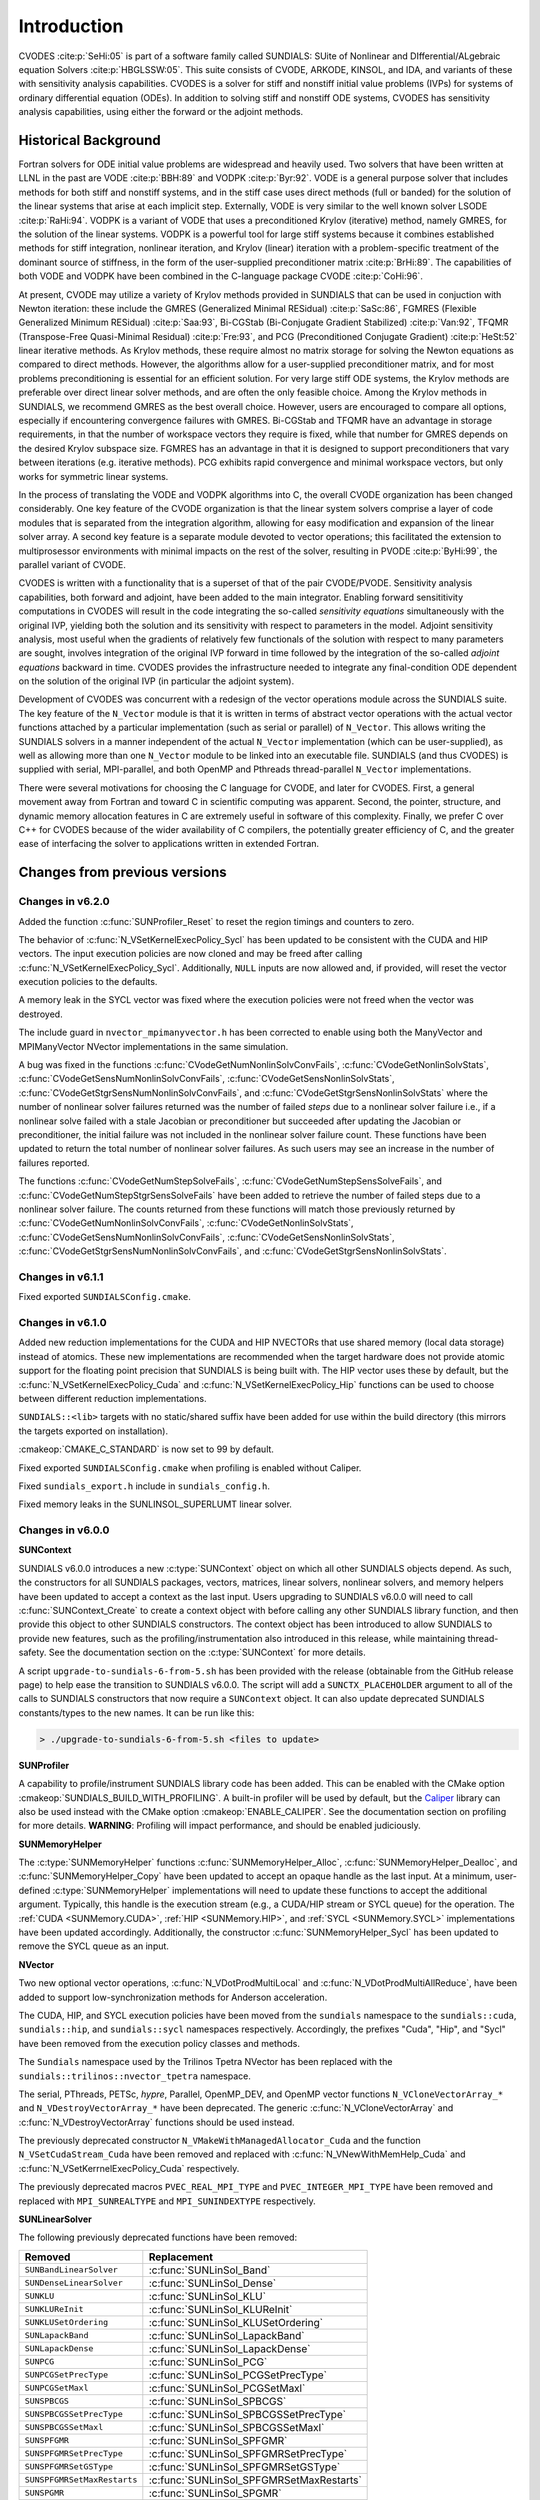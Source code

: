 .. ----------------------------------------------------------------
   SUNDIALS Copyright Start
   Copyright (c) 2002-2022, Lawrence Livermore National Security
   and Southern Methodist University.
   All rights reserved.

   See the top-level LICENSE and NOTICE files for details.

   SPDX-License-Identifier: BSD-3-Clause
   SUNDIALS Copyright End
   ----------------------------------------------------------------

.. _CVODES.Introduction:

************
Introduction
************

CVODES :cite:p:`SeHi:05` is part of a software family called SUNDIALS: SUite of
Nonlinear and DIfferential/ALgebraic equation Solvers :cite:p:`HBGLSSW:05`. This
suite consists of CVODE, ARKODE, KINSOL, and IDA, and variants of these with
sensitivity analysis capabilities. CVODES is a solver for stiff and nonstiff
initial value problems (IVPs) for systems of ordinary differential equation
(ODEs). In addition to solving stiff and nonstiff ODE systems, CVODES has
sensitivity analysis capabilities, using either the forward or the adjoint
methods.

.. _CVODES.Introduction.History:

Historical Background
=====================

Fortran solvers for ODE initial value problems are widespread and heavily used.
Two solvers that have been written at LLNL in the past are VODE :cite:p:`BBH:89`
and VODPK :cite:p:`Byr:92`. VODE is a general purpose solver that includes
methods for both stiff and nonstiff systems, and in the stiff case uses direct
methods (full or banded) for the solution of the linear systems that arise at
each implicit step. Externally, VODE is very similar to the well known solver
LSODE :cite:p:`RaHi:94`. VODPK is a variant of VODE that uses a preconditioned
Krylov (iterative) method, namely GMRES, for the solution of the linear systems.
VODPK is a powerful tool for large stiff systems because it combines established
methods for stiff integration, nonlinear iteration, and Krylov (linear)
iteration with a problem-specific treatment of the dominant source of stiffness,
in the form of the user-supplied preconditioner matrix :cite:p:`BrHi:89`. The
capabilities of both VODE and VODPK have been combined in the C-language package
CVODE :cite:p:`CoHi:96`.

At present, CVODE may utilize a variety of Krylov methods provided in SUNDIALS
that can be used in conjuction with Newton iteration: these include the GMRES
(Generalized Minimal RESidual) :cite:p:`SaSc:86`, FGMRES (Flexible Generalized
Minimum RESidual) :cite:p:`Saa:93`, Bi-CGStab (Bi-Conjugate Gradient Stabilized)
:cite:p:`Van:92`, TFQMR (Transpose-Free Quasi-Minimal Residual)
:cite:p:`Fre:93`, and PCG (Preconditioned Conjugate Gradient) :cite:p:`HeSt:52`
linear iterative methods. As Krylov methods, these require almost no matrix
storage for solving the Newton equations as compared to direct methods. However,
the algorithms allow for a user-supplied preconditioner matrix, and for most
problems preconditioning is essential for an efficient solution. For very large
stiff ODE systems, the Krylov methods are preferable over direct linear solver
methods, and are often the only feasible choice. Among the Krylov methods in
SUNDIALS, we recommend GMRES as the best overall choice. However, users are
encouraged to compare all options, especially if encountering convergence
failures with GMRES. Bi-CGStab and TFQMR have an advantage in storage
requirements, in that the number of workspace vectors they require is fixed,
while that number for GMRES depends on the desired Krylov subspace size. FGMRES
has an advantage in that it is designed to support preconditioners that vary
between iterations (e.g. iterative methods). PCG exhibits rapid convergence and
minimal workspace vectors, but only works for symmetric linear systems.

In the process of translating the VODE and VODPK algorithms into C, the overall
CVODE organization has been changed considerably. One key feature of the CVODE
organization is that the linear system solvers comprise a layer of code modules
that is separated from the integration algorithm, allowing for easy modification
and expansion of the linear solver array. A second key feature is a separate
module devoted to vector operations; this facilitated the extension to
multiprosessor environments with minimal impacts on the rest of the solver,
resulting in PVODE :cite:p:`ByHi:99`, the parallel variant of CVODE.

CVODES is written with a functionality that is a superset of that of the pair
CVODE/PVODE. Sensitivity analysis capabilities, both forward and adjoint, have
been added to the main integrator. Enabling forward sensititivity computations
in CVODES will result in the code integrating the so-called *sensitivity
equations* simultaneously with the original IVP, yielding both the solution and
its sensitivity with respect to parameters in the model. Adjoint sensitivity
analysis, most useful when the gradients of relatively few functionals of the
solution with respect to many parameters are sought, involves integration of the
original IVP forward in time followed by the integration of the so-called
*adjoint equations* backward in time. CVODES provides the infrastructure needed
to integrate any final-condition ODE dependent on the solution of the original
IVP (in particular the adjoint system).

Development of CVODES was concurrent with a redesign of the vector operations
module across the SUNDIALS suite. The key feature of the ``N_Vector`` module is
that it is written in terms of abstract vector operations with the actual vector
functions attached by a particular implementation (such as serial or parallel)
of ``N_Vector``. This allows writing the SUNDIALS solvers in a manner
independent of the actual ``N_Vector`` implementation (which can be
user-supplied), as well as allowing more than one ``N_Vector`` module to be
linked into an executable file. SUNDIALS (and thus CVODES) is supplied with
serial, MPI-parallel, and both OpenMP and Pthreads thread-parallel ``N_Vector``
implementations.

There were several motivations for choosing the C language for CVODE, and later
for CVODES. First, a general movement away from Fortran and toward C in
scientific computing was apparent. Second, the pointer, structure, and dynamic
memory allocation features in C are extremely useful in software of this
complexity. Finally, we prefer C over C++ for CVODES because of the wider
availability of C compilers, the potentially greater efficiency of C, and the
greater ease of interfacing the solver to applications written in extended
Fortran.

Changes from previous versions
==============================

Changes in v6.2.0
-----------------

Added the function :c:func:`SUNProfiler_Reset` to reset the region timings and
counters to zero.

The behavior of :c:func:`N_VSetKernelExecPolicy_Sycl` has been updated to be
consistent with the CUDA and HIP vectors. The input execution policies are now
cloned and may be freed after calling :c:func:`N_VSetKernelExecPolicy_Sycl`.
Additionally, ``NULL`` inputs are now allowed and, if provided, will reset the
vector execution policies to the defaults.

A memory leak in the SYCL vector was fixed where the execution policies were
not freed when the vector was destroyed.

The include guard in ``nvector_mpimanyvector.h`` has been corrected to enable
using both the ManyVector and MPIManyVector NVector implementations in the same
simulation.

A bug was fixed in the functions
:c:func:`CVodeGetNumNonlinSolvConvFails`,
:c:func:`CVodeGetNonlinSolvStats`,
:c:func:`CVodeGetSensNumNonlinSolvConvFails`,
:c:func:`CVodeGetSensNonlinSolvStats`,
:c:func:`CVodeGetStgrSensNumNonlinSolvConvFails`, and
:c:func:`CVodeGetStgrSensNonlinSolvStats`
where the number of nonlinear solver failures returned was the number of failed
*steps* due to a nonlinear solver failure i.e., if a nonlinear solve failed
with a stale Jacobian or preconditioner but succeeded after updating the
Jacobian or preconditioner, the initial failure was not included in the
nonlinear solver failure count. These functions have been updated to return the
total number of nonlinear solver failures. As such users may see an increase in
the number of failures reported.

The functions
:c:func:`CVodeGetNumStepSolveFails`,
:c:func:`CVodeGetNumStepSensSolveFails`, and
:c:func:`CVodeGetNumStepStgrSensSolveFails`
have been added to retrieve the number of failed steps due to a nonlinear solver
failure. The counts returned from these functions will match those previously
returned by
:c:func:`CVodeGetNumNonlinSolvConvFails`,
:c:func:`CVodeGetNonlinSolvStats`,
:c:func:`CVodeGetSensNumNonlinSolvConvFails`,
:c:func:`CVodeGetSensNonlinSolvStats`,
:c:func:`CVodeGetStgrSensNumNonlinSolvConvFails`, and
:c:func:`CVodeGetStgrSensNonlinSolvStats`.


Changes in v6.1.1
-----------------

Fixed exported ``SUNDIALSConfig.cmake``.

Changes in v6.1.0
-----------------

Added new reduction implementations for the CUDA and HIP NVECTORs that use
shared memory (local data storage) instead of atomics. These new implementations
are recommended when the target hardware does not provide atomic support for the
floating point precision that SUNDIALS is being built with. The HIP vector uses
these by default, but the :c:func:`N_VSetKernelExecPolicy_Cuda` and
:c:func:`N_VSetKernelExecPolicy_Hip` functions can be used to choose between
different reduction implementations.

``SUNDIALS::<lib>`` targets with no static/shared suffix have been added for use
within the build directory (this mirrors the targets exported on installation).

:cmakeop:`CMAKE_C_STANDARD` is now set to 99 by default.

Fixed exported ``SUNDIALSConfig.cmake`` when profiling is enabled without Caliper.

Fixed ``sundials_export.h`` include in ``sundials_config.h``.

Fixed memory leaks in the SUNLINSOL_SUPERLUMT linear solver.

Changes in v6.0.0
-----------------


**SUNContext**

SUNDIALS v6.0.0 introduces a new :c:type:`SUNContext` object on which all other
SUNDIALS objects depend. As such, the constructors for all SUNDIALS packages,
vectors, matrices, linear solvers, nonlinear solvers, and memory helpers have
been updated to accept a context as the last input. Users upgrading to SUNDIALS
v6.0.0 will need to call :c:func:`SUNContext_Create` to create a context object
with before calling any other SUNDIALS library function, and then provide this
object to other SUNDIALS constructors. The context object has been introduced to
allow SUNDIALS to provide new features, such as the profiling/instrumentation
also introduced in this release, while maintaining thread-safety. See the
documentation section on the :c:type:`SUNContext` for more details.

A script ``upgrade-to-sundials-6-from-5.sh`` has been provided with the release
(obtainable from the GitHub release page) to help ease the transition to
SUNDIALS v6.0.0. The script will add a ``SUNCTX_PLACEHOLDER`` argument to all of
the calls to SUNDIALS constructors that now require a ``SUNContext`` object. It
can also update deprecated SUNDIALS constants/types to the new names. It can be
run like this:

.. code-block::

   > ./upgrade-to-sundials-6-from-5.sh <files to update>

**SUNProfiler**

A capability to profile/instrument SUNDIALS library code has been added. This
can be enabled with the CMake option :cmakeop:`SUNDIALS_BUILD_WITH_PROFILING`. A
built-in profiler will be used by default, but the `Caliper
<https://github.com/LLNL/Caliper>`_ library can also be used instead with the
CMake option :cmakeop:`ENABLE_CALIPER`. See the documentation section on
profiling for more details.  **WARNING**: Profiling will impact performance, and
should be enabled judiciously.

**SUNMemoryHelper**

The :c:type:`SUNMemoryHelper` functions :c:func:`SUNMemoryHelper_Alloc`,
:c:func:`SUNMemoryHelper_Dealloc`, and :c:func:`SUNMemoryHelper_Copy` have been
updated to accept an opaque handle as the last input. At a minimum, user-defined
:c:type:`SUNMemoryHelper` implementations will need to update these functions to
accept the additional argument. Typically, this handle is the execution stream
(e.g., a CUDA/HIP stream or SYCL queue) for the operation. The :ref:`CUDA
<SUNMemory.CUDA>`, :ref:`HIP <SUNMemory.HIP>`, and :ref:`SYCL <SUNMemory.SYCL>`
implementations have been updated accordingly. Additionally, the constructor
:c:func:`SUNMemoryHelper_Sycl` has been updated to remove the SYCL queue as an
input.

**NVector**

Two new optional vector operations, :c:func:`N_VDotProdMultiLocal` and
:c:func:`N_VDotProdMultiAllReduce`, have been added to support
low-synchronization methods for Anderson acceleration.

The CUDA, HIP, and SYCL execution policies have been moved from the ``sundials``
namespace to the ``sundials::cuda``, ``sundials::hip``, and ``sundials::sycl``
namespaces respectively. Accordingly, the prefixes "Cuda", "Hip", and "Sycl"
have been removed from the execution policy classes and methods.

The ``Sundials`` namespace used by the Trilinos Tpetra NVector has been replaced
with the ``sundials::trilinos::nvector_tpetra`` namespace.

The serial, PThreads, PETSc, *hypre*, Parallel, OpenMP_DEV, and OpenMP vector
functions ``N_VCloneVectorArray_*`` and ``N_VDestroyVectorArray_*`` have been
deprecated. The generic :c:func:`N_VCloneVectorArray` and
:c:func:`N_VDestroyVectorArray` functions should be used instead.

The previously deprecated constructor ``N_VMakeWithManagedAllocator_Cuda`` and
the function ``N_VSetCudaStream_Cuda`` have been removed and replaced with
:c:func:`N_VNewWithMemHelp_Cuda` and :c:func:`N_VSetKerrnelExecPolicy_Cuda`
respectively.

The previously deprecated macros ``PVEC_REAL_MPI_TYPE`` and
``PVEC_INTEGER_MPI_TYPE`` have been removed and replaced with
``MPI_SUNREALTYPE`` and ``MPI_SUNINDEXTYPE`` respectively.

**SUNLinearSolver**

The following previously deprecated functions have been removed:

+-----------------------------+------------------------------------------+
| Removed                     | Replacement                              |
+=============================+==========================================+
| ``SUNBandLinearSolver``     | :c:func:`SUNLinSol_Band`                 |
+-----------------------------+------------------------------------------+
| ``SUNDenseLinearSolver``    | :c:func:`SUNLinSol_Dense`                |
+-----------------------------+------------------------------------------+
| ``SUNKLU``                  | :c:func:`SUNLinSol_KLU`                  |
+-----------------------------+------------------------------------------+
| ``SUNKLUReInit``            | :c:func:`SUNLinSol_KLUReInit`            |
+-----------------------------+------------------------------------------+
| ``SUNKLUSetOrdering``       | :c:func:`SUNLinSol_KLUSetOrdering`       |
+-----------------------------+------------------------------------------+
| ``SUNLapackBand``           | :c:func:`SUNLinSol_LapackBand`           |
+-----------------------------+------------------------------------------+
| ``SUNLapackDense``          | :c:func:`SUNLinSol_LapackDense`          |
+-----------------------------+------------------------------------------+
| ``SUNPCG``                  | :c:func:`SUNLinSol_PCG`                  |
+-----------------------------+------------------------------------------+
| ``SUNPCGSetPrecType``       | :c:func:`SUNLinSol_PCGSetPrecType`       |
+-----------------------------+------------------------------------------+
| ``SUNPCGSetMaxl``           | :c:func:`SUNLinSol_PCGSetMaxl`           |
+-----------------------------+------------------------------------------+
| ``SUNSPBCGS``               | :c:func:`SUNLinSol_SPBCGS`               |
+-----------------------------+------------------------------------------+
| ``SUNSPBCGSSetPrecType``    | :c:func:`SUNLinSol_SPBCGSSetPrecType`    |
+-----------------------------+------------------------------------------+
| ``SUNSPBCGSSetMaxl``        | :c:func:`SUNLinSol_SPBCGSSetMaxl`        |
+-----------------------------+------------------------------------------+
| ``SUNSPFGMR``               | :c:func:`SUNLinSol_SPFGMR`               |
+-----------------------------+------------------------------------------+
| ``SUNSPFGMRSetPrecType``    | :c:func:`SUNLinSol_SPFGMRSetPrecType`    |
+-----------------------------+------------------------------------------+
| ``SUNSPFGMRSetGSType``      | :c:func:`SUNLinSol_SPFGMRSetGSType`      |
+-----------------------------+------------------------------------------+
| ``SUNSPFGMRSetMaxRestarts`` | :c:func:`SUNLinSol_SPFGMRSetMaxRestarts` |
+-----------------------------+------------------------------------------+
| ``SUNSPGMR``                | :c:func:`SUNLinSol_SPGMR`                |
+-----------------------------+------------------------------------------+
| ``SUNSPGMRSetPrecType``     | :c:func:`SUNLinSol_SPGMRSetPrecType`     |
+-----------------------------+------------------------------------------+
| ``SUNSPGMRSetGSType``       | :c:func:`SUNLinSol_SPGMRSetGSType`       |
+-----------------------------+------------------------------------------+
| ``SUNSPGMRSetMaxRestarts``  | :c:func:`SUNLinSol_SPGMRSetMaxRestarts`  |
+-----------------------------+------------------------------------------+
| ``SUNSPTFQMR``              | :c:func:`SUNLinSol_SPTFQMR`              |
+-----------------------------+------------------------------------------+
| ``SUNSPTFQMRSetPrecType``   | :c:func:`SUNLinSol_SPTFQMRSetPrecType`   |
+-----------------------------+------------------------------------------+
| ``SUNSPTFQMRSetMaxl``       | :c:func:`SUNLinSol_SPTFQMRSetMaxl`       |
+-----------------------------+------------------------------------------+
| ``SUNSuperLUMT``            | :c:func:`SUNLinSol_SuperLUMT`            |
+-----------------------------+------------------------------------------+
| ``SUNSuperLUMTSetOrdering`` | :c:func:`SUNLinSol_SuperLUMTSetOrdering` |
+-----------------------------+------------------------------------------+

**CVODES**

Added a new function :c:func:`CVodeGetLinSolveStats` to get the CVODES linear
solver statistics as a group.

Added a new function, :c:func:`CVodeSetMonitorFn`, that takes a user-function
to be called by CVODES after every `nst` successfully completed time-steps.
This is intended to provide a way of monitoring the CVODES statistics
throughout the simulation.

The previously deprecated function ``CVodeSetMaxStepsBetweenJac`` has been
removed and replaced with :c:func:`CVodeSetJacEvalFrequency`.

**Deprecations**

In addition to the deprecations noted elsewhere, many constants, types, and
functions have been renamed so that they are properly namespaced. The old names
have been deprecated and will be removed in SUNDIALS v7.0.0.

The following constants, macros, and typedefs are now deprecated:

+------------------------------+-------------------------------------+
| Deprecated Name              | New Name                            |
+==============================+=====================================+
| ``realtype``                 | ``sunrealtype``                     |
+------------------------------+-------------------------------------+
| ``booleantype``              | ``sunbooleantype``                  |
+------------------------------+-------------------------------------+
| ``RCONST``                   | ``SUN_RCONST``                      |
+------------------------------+-------------------------------------+
| ``BIG_REAL``                 | ``SUN_BIG_REAL``                    |
+------------------------------+-------------------------------------+
| ``SMALL_REAL``               | ``SUN_SMALL_REAL``                  |
+------------------------------+-------------------------------------+
| ``UNIT_ROUNDOFF``            | ``SUN_UNIT_ROUNDOFF``               |
+------------------------------+-------------------------------------+
| ``PREC_NONE``                | ``SUN_PREC_NONE``                   |
+------------------------------+-------------------------------------+
| ``PREC_LEFT``                | ``SUN_PREC_LEFT``                   |
+------------------------------+-------------------------------------+
| ``PREC_RIGHT``               | ``SUN_PREC_RIGHT``                  |
+------------------------------+-------------------------------------+
| ``PREC_BOTH``                | ``SUN_PREC_BOTH``                   |
+------------------------------+-------------------------------------+
| ``MODIFIED_GS``              | ``SUN_MODIFIED_GS``                 |
+------------------------------+-------------------------------------+
| ``CLASSICAL_GS``             | ``SUN_CLASSICAL_GS``                |
+------------------------------+-------------------------------------+
| ``ATimesFn``                 | ``SUNATimesFn``                     |
+------------------------------+-------------------------------------+
| ``PSetupFn``                 | ``SUNPSetupFn``                     |
+------------------------------+-------------------------------------+
| ``PSolveFn``                 | ``SUNPSolveFn``                     |
+------------------------------+-------------------------------------+
| ``DlsMat``                   | ``SUNDlsMat``                       |
+------------------------------+-------------------------------------+
| ``DENSE_COL``                | ``SUNDLS_DENSE_COL``                |
+------------------------------+-------------------------------------+
| ``DENSE_ELEM``               | ``SUNDLS_DENSE_ELEM``               |
+------------------------------+-------------------------------------+
| ``BAND_COL``                 | ``SUNDLS_BAND_COL``                 |
+------------------------------+-------------------------------------+
| ``BAND_COL_ELEM``            | ``SUNDLS_BAND_COL_ELEM``            |
+------------------------------+-------------------------------------+
| ``BAND_ELEM``                | ``SUNDLS_BAND_ELEM``                |
+------------------------------+-------------------------------------+

In addition, the following functions are now deprecated (compile-time warnings
will be thrown if supported by the compiler):

+---------------------------------+--------------------------------+
| Deprecated Name                 | New Name                       |
+=================================+================================+
| ``CVSpilsSetLinearSolver``      | ``CVodeSetLinearSolver``       |
+---------------------------------+--------------------------------+
| ``CVSpilsSetEpsLin``            | ``CVodeSetEpsLin``             |
+---------------------------------+--------------------------------+
| ``CVSpilsSetPreconditioner``    | ``CVodeSetPreconditioner``     |
+---------------------------------+--------------------------------+
| ``CVSpilsSetJacTimes``          | ``CVodeSetJacTimes``           |
+---------------------------------+--------------------------------+
| ``CVSpilsGetWorkSpace``         | ``CVodeGetLinWorkSpace``       |
+---------------------------------+--------------------------------+
| ``CVSpilsGetNumPrecEvals``      | ``CVodeGetNumPrecEvals``       |
+---------------------------------+--------------------------------+
| ``CVSpilsGetNumPrecSolves``     | ``CVodeGetNumPrecSolves``      |
+---------------------------------+--------------------------------+
| ``CVSpilsGetNumLinIters``       | ``CVodeGetNumLinIters``        |
+---------------------------------+--------------------------------+
| ``CVSpilsGetNumConvFails``      | ``CVodeGetNumConvFails``       |
+---------------------------------+--------------------------------+
| ``CVSpilsGetNumJTSetupEvals``   | ``CVodeGetNumJTSetupEvals``    |
+---------------------------------+--------------------------------+
| ``CVSpilsGetNumJtimesEvals``    | ``CVodeGetNumJtimesEvals``     |
+---------------------------------+--------------------------------+
| ``CVSpilsGetNumRhsEvals``       | ``CVodeGetNumLinRhsEvals``     |
+---------------------------------+--------------------------------+
| ``CVSpilsGetLastFlag``          | ``CVodeGetLastLinFlag``        |
+---------------------------------+--------------------------------+
| ``CVSpilsGetReturnFlagName``    | ``CVodeGetLinReturnFlagName``  |
+---------------------------------+--------------------------------+
| ``CVSpilsSetLinearSolverB``     | ``CVodeSetLinearSolverB``      |
+---------------------------------+--------------------------------+
| ``CVSpilsSetEpsLinB``           | ``CVodeSetEpsLinB``            |
+---------------------------------+--------------------------------+
| ``CVSpilsSetPreconditionerB``   | ``CVodeSetPreconditionerB``    |
+---------------------------------+--------------------------------+
| ``CVSpilsSetPreconditionerBS``  | ``CVodeSetPreconditionerBS``   |
+---------------------------------+--------------------------------+
| ``CVSpilsSetJacTimesB``         | ``CVodeSetJacTimesB``          |
+---------------------------------+--------------------------------+
| ``CVSpilsSetJacTimesBS``        | ``CVodeSetJacTimesBS``         |
+---------------------------------+--------------------------------+
| ``CVDlsSetLinearSolver``        | ``CVodeSetLinearSolver``       |
+---------------------------------+--------------------------------+
| ``CVDlsSetJacFn``               | ``CVodeSetJacFn``              |
+---------------------------------+--------------------------------+
| ``CVDlsGetWorkSpace``           | ``CVodeGetLinWorkSpace``       |
+---------------------------------+--------------------------------+
| ``CVDlsGetNumJacEvals``         | ``CVodeGetNumJacEvals``        |
+---------------------------------+--------------------------------+
| ``CVDlsGetNumRhsEvals``         | ``CVodeGetNumLinRhsEvals``     |
+---------------------------------+--------------------------------+
| ``CVDlsGetLastFlag``            | ``CVodeGetLastLinFlag``        |
+---------------------------------+--------------------------------+
| ``CVDlsGetReturnFlagName``      | ``CVodeGetLinReturnFlagName``  |
+---------------------------------+--------------------------------+
| ``CVDlsSetLinearSolverB``       | ``CVodeSetLinearSolverB``      |
+---------------------------------+--------------------------------+
| ``CVDlsSetJacFnB``              | ``CVodeSetJacFnB``             |
+---------------------------------+--------------------------------+
| ``CVDlsSetJacFnBS``             | ``CVodeSetJacFnBS``            |
+---------------------------------+--------------------------------+
| ``DenseGETRF``                  | ``SUNDlsMat_DenseGETRF``       |
+---------------------------------+--------------------------------+
| ``DenseGETRS``                  | ``SUNDlsMat_DenseGETRS``       |
+---------------------------------+--------------------------------+
| ``denseGETRF``                  | ``SUNDlsMat_denseGETRF``       |
+---------------------------------+--------------------------------+
| ``denseGETRS``                  | ``SUNDlsMat_denseGETRS``       |
+---------------------------------+--------------------------------+
| ``DensePOTRF``                  | ``SUNDlsMat_DensePOTRF``       |
+---------------------------------+--------------------------------+
| ``DensePOTRS``                  | ``SUNDlsMat_DensePOTRS``       |
+---------------------------------+--------------------------------+
| ``densePOTRF``                  | ``SUNDlsMat_densePOTRF``       |
+---------------------------------+--------------------------------+
| ``densePOTRS``                  | ``SUNDlsMat_densePOTRS``       |
+---------------------------------+--------------------------------+
| ``DenseGEQRF``                  | ``SUNDlsMat_DenseGEQRF``       |
+---------------------------------+--------------------------------+
| ``DenseORMQR``                  | ``SUNDlsMat_DenseORMQR``       |
+---------------------------------+--------------------------------+
| ``denseGEQRF``                  | ``SUNDlsMat_denseGEQRF``       |
+---------------------------------+--------------------------------+
| ``denseORMQR``                  | ``SUNDlsMat_denseORMQR``       |
+---------------------------------+--------------------------------+
| ``DenseCopy``                   | ``SUNDlsMat_DenseCopy``        |
+---------------------------------+--------------------------------+
| ``denseCopy``                   | ``SUNDlsMat_denseCopy``        |
+---------------------------------+--------------------------------+
| ``DenseScale``                  | ``SUNDlsMat_DenseScale``       |
+---------------------------------+--------------------------------+
| ``denseScale``                  | ``SUNDlsMat_denseScale``       |
+---------------------------------+--------------------------------+
| ``denseAddIdentity``            | ``SUNDlsMat_denseAddIdentity`` |
+---------------------------------+--------------------------------+
| ``DenseMatvec``                 | ``SUNDlsMat_DenseMatvec``      |
+---------------------------------+--------------------------------+
| ``denseMatvec``                 | ``SUNDlsMat_denseMatvec``      |
+---------------------------------+--------------------------------+
| ``BandGBTRF``                   | ``SUNDlsMat_BandGBTRF``        |
+---------------------------------+--------------------------------+
| ``bandGBTRF``                   | ``SUNDlsMat_bandGBTRF``        |
+---------------------------------+--------------------------------+
| ``BandGBTRS``                   | ``SUNDlsMat_BandGBTRS``        |
+---------------------------------+--------------------------------+
| ``bandGBTRS``                   | ``SUNDlsMat_bandGBTRS``        |
+---------------------------------+--------------------------------+
| ``BandCopy``                    | ``SUNDlsMat_BandCopy``         |
+---------------------------------+--------------------------------+
| ``bandCopy``                    | ``SUNDlsMat_bandCopy``         |
+---------------------------------+--------------------------------+
| ``BandScale``                   | ``SUNDlsMat_BandScale``        |
+---------------------------------+--------------------------------+
| ``bandScale``                   | ``SUNDlsMat_bandScale``        |
+---------------------------------+--------------------------------+
| ``bandAddIdentity``             | ``SUNDlsMat_bandAddIdentity``  |
+---------------------------------+--------------------------------+
| ``BandMatvec``                  | ``SUNDlsMat_BandMatvec``       |
+---------------------------------+--------------------------------+
| ``bandMatvec``                  | ``SUNDlsMat_bandMatvec``       |
+---------------------------------+--------------------------------+
| ``ModifiedGS``                  | ``SUNModifiedGS``              |
+---------------------------------+--------------------------------+
| ``ClassicalGS``                 | ``SUNClassicalGS``             |
+---------------------------------+--------------------------------+
| ``QRfact``                      | ``SUNQRFact``                  |
+---------------------------------+--------------------------------+
| ``QRsol``                       | ``SUNQRsol``                   |
+---------------------------------+--------------------------------+
| ``DlsMat_NewDenseMat``          | ``SUNDlsMat_NewDenseMat``      |
+---------------------------------+--------------------------------+
| ``DlsMat_NewBandMat``           | ``SUNDlsMat_NewBandMat``       |
+---------------------------------+--------------------------------+
| ``DestroyMat``                  | ``SUNDlsMat_DestroyMat``       |
+---------------------------------+--------------------------------+
| ``NewIntArray``                 | ``SUNDlsMat_NewIntArray``      |
+---------------------------------+--------------------------------+
| ``NewIndexArray``               | ``SUNDlsMat_NewIndexArray``    |
+---------------------------------+--------------------------------+
| ``NewRealArray``                | ``SUNDlsMat_NewRealArray``     |
+---------------------------------+--------------------------------+
| ``DestroyArray``                | ``SUNDlsMat_DestroyArray``     |
+---------------------------------+--------------------------------+
| ``AddIdentity``                 | ``SUNDlsMat_AddIdentity``      |
+---------------------------------+--------------------------------+
| ``SetToZero``                   | ``SUNDlsMat_SetToZero``        |
+---------------------------------+--------------------------------+
| ``PrintMat``                    | ``SUNDlsMat_PrintMat``         |
+---------------------------------+--------------------------------+
| ``newDenseMat``                 | ``SUNDlsMat_newDenseMat``      |
+---------------------------------+--------------------------------+
| ``newBandMat``                  | ``SUNDlsMat_newBandMat``       |
+---------------------------------+--------------------------------+
| ``destroyMat``                  | ``SUNDlsMat_destroyMat``       |
+---------------------------------+--------------------------------+
| ``newIntArray``                 | ``SUNDlsMat_newIntArray``      |
+---------------------------------+--------------------------------+
| ``newIndexArray``               | ``SUNDlsMat_newIndexArray``    |
+---------------------------------+--------------------------------+
| ``newRealArray``                | ``SUNDlsMat_newRealArray``     |
+---------------------------------+--------------------------------+
| ``destroyArray``                | ``SUNDlsMat_destroyArray``     |
+---------------------------------+--------------------------------+

In addition, the entire ``sundials_lapack.h`` header file is now deprecated for
removal in SUNDIALS v7.0.0. Note, this header file is not needed to use the
SUNDIALS LAPACK linear solvers.

Changes in v5.8.0
-----------------

The RAJA ``N_Vector`` implementation has been updated to support the SYCL
backend in addition to the CUDA and HIP backend. Users can choose the backend
when configuring SUNDIALS by using the ``SUNDIALS_RAJA_BACKENDS`` CMake
variable. This module remains experimental and is subject to change from version
to version.

A new ``SUNMatrix`` and ``SUNLinearSolver`` implementation were added to
interface with the Intel oneAPI Math Kernel Library (oneMKL). Both the matrix
and the linear solver support general dense linear systems as well as block
diagonal linear systems. See Chapter :numref:`SUNLinSol.OneMklDense` for more
details. This module is experimental and is subject to change from version to
version.

Added a new *optional* function to the SUNLinearSolver API,
``SUNLinSolSetZeroGuess``, to indicate that the next call to ``SUNlinSolSolve``
will be made with a zero initial guess. SUNLinearSolver implementations that do
not use the ``SUNLinSolNewEmpty`` constructor will, at a minimum, need set the
``setzeroguess`` function pointer in the linear solver ``ops`` structure to
``NULL``. The SUNDIALS iterative linear solver implementations have been updated
to leverage this new set function to remove one dot product per solve.

CVODES now supports a new “matrix-embedded” ``SUNLinearSolver`` type. This type
supports user-supplied ``SUNLinearSolver`` implementations that set up and solve
the specified linear system at each linear solve call. Any matrix-related data
structures are held internally to the linear solver itself, and are not provided
by the SUNDIALS package.

Added the function ``CVodeSetNlsRhsFn`` to supply an alternative right-hand side
function for use within nonlinear system function evaluations.

The installed SUNDIALSConfig.cmake file now supports the ``COMPONENTS`` option
to ``find_package``. The exported targets no longer have ``IMPORTED_GLOBAL``
set.

A bug was fixed in ``SUNMatCopyOps`` where the matrix-vector product setup
function pointer was not copied.

A bug was fixed in the SPBCGS and SPTFQMR solvers for the case where a non-zero
initial guess and a solution scaling vector are provided. This fix only impacts
codes using SPBCGS or SPTFQMR as standalone solvers as all SUNDIALS packages
utilize a zero initial guess.

Changes in v5.7.0
-----------------

A new ``N_Vector`` implementation based on the SYCL abstraction layer has been added targeting Intel GPUs. At
present the only SYCL compiler supported is the DPC++ (Intel oneAPI) compiler. See Section
:numref:`NVectors.sycl` for more details. This module is considered experimental and is subject to major
changes even in minor releases.

A new ``SUNMatrix`` and ``SUNLinearSolver`` implementation were added to interface with the MAGMA linear algebra library.
Both the matrix and the linear solver support general dense linear systems as well as block diagonal linear systems, and
both are targeted at GPUs (AMD or NVIDIA). See Section :numref:`SUNLinSol.magmadense` for more
details.

Changes in v5.6.1
-----------------

Fixed a bug in the SUNDIALS CMake which caused an error if the CMAKE_CXX_STANDARD and SUNDIALS_RAJA_BACKENDS
options were not provided.

Fixed some compiler warnings when using the IBM XL compilers.

Changes in v5.6.0
-----------------

A new ``N_Vector`` implementation based on the AMD ROCm HIP platform has been added. This vector can target NVIDIA or
AMD GPUs. See :numref:`NVectors.hip` for more details. This module is considered experimental and is subject
to change from version to version.

The RAJA ``N_Vector`` implementation has been updated to support the HIP backend in addition to the CUDA backend. Users
can choose the backend when configuring SUNDIALS by using the ``SUNDIALS_RAJA_BACKENDS`` CMake variable. This module
remains experimental and is subject to change from version to version.

A new optional operation, ``N_VGetDeviceArrayPointer``, was added to the N_Vector API. This operation is useful for
N_Vectors that utilize dual memory spaces, e.g. the native SUNDIALS CUDA N_Vector.

The SUNMATRIX_CUSPARSE and SUNLINEARSOLVER_CUSOLVERSP_BATCHQR implementations no longer require the SUNDIALS CUDA
N_Vector. Instead, they require that the vector utilized provides the ``N_VGetDeviceArrayPointer`` operation, and that
the pointer returned by ``N_VGetDeviceArrayPointer`` is a valid CUDA device pointer.

Changes in v5.5.0
-----------------

Refactored the SUNDIALS build system. CMake 3.12.0 or newer is now required. Users will likely see deprecation
warnings, but otherwise the changes should be fully backwards compatible for almost all users. SUNDIALS now
exports CMake targets and installs a SUNDIALSConfig.cmake file.

Added support for SuperLU DIST 6.3.0 or newer.

Changes in v5.4.0
-----------------

Added the function ``CVodeSetLSNormFactor`` to specify the factor for converting between integrator tolerances (WRMS
norm) and linear solver tolerances (L2 norm) i.e., ``tol_L2 = nrmfac * tol_WRMS``.

Added new functions ``CVodeComputeState``, and ``CVodeGetNonlinearSystemData`` which advanced users might find useful if
providing a custom ``SUNNonlinSolSysFn``.

**This change may cause an error in existing user code**. The ``CVodeF`` function for forward integration with
checkpointing is now subject to a restriction on the number of time steps allowed to reach the output time. This is the
same restriction applied to the ``CVode`` function. The default maximum number of steps is 500, but this may be changed
using the ``CVodeSetMaxNumSteps`` function. This change fixes a bug that could cause an infinite loop in the ``CVodeF``
function.

The expected behavior of ``SUNNonlinSolGetNumIters`` and ``SUNNonlinSolGetNumConvFails`` in the ``SUNNonlinearSolver`` API
have been updated to specify that they should return the number of nonlinear solver iterations and convergence failures
in the most recent solve respectively rather than the cumulative number of iterations and failures across all solves
respectively. The API documentation and SUNDIALS provided ``SUNNonlinearSolver`` implementations have been updated
accordingly. As before, the cumulative number of nonlinear iterations may be retreived by calling
``CVodeGetNumNonlinSolvIters``, ``CVodeGetSensNumNonlinSolvIters``, ``CVodeGetStgrSensNumNonlinSolvIters``, the
cumulative number of failures with ``CVodeGetNumNonlinSolvConvFails``, ``CVodeGetSensNumNonlinSolvConvFails``,
``CVodeGetStgrSensNumNonlinSolvConvFails``, or both with ``CVodeGetNonlinSolvStats``, ``CVodeGetSensNonlinSolvStats``,
``CVodeGetStgrSensNonlinSolvStats``.

A minor inconsistency in checking the Jacobian evaluation frequency has been fixed. As a result codes using using a
non-default Jacobian update frequency through a call to ``CVodeSetMaxStepsBetweenJac`` will need to increase the
provided value by 1 to achieve the same behavior as before. For greater clarity the function
``CVodeSetMaxStepsBetweenJac`` has been deprecated and replaced with ``CVodeSetJacEvalFrequency``. Additionally, the
function ``CVodeSetLSetupFrequency`` has been added to set the frequency of calls to the linear solver setup function.

A new API, ``SUNMemoryHelper``, was added to support **GPU users** who have complex memory management needs such as
using memory pools. This is paired with new constructors for the ``NVECTOR_CUDA`` and ``NVECTOR_RAJA`` modules that accept a
``SUNMemoryHelper`` object. Refer to :numref:`SUNDIALS.GPU.Model`, :numref:`SUNMemory`,
:numref:`NVectors.cuda` and :numref:`NVectors.raja` for more information.

The ``NVECTOR_RAJA`` module has been updated to mirror the ``NVECTOR_CUDA`` module. Notably, the update adds managed
memory support to the ``NVECTOR_RAJA`` module. Users of the module will need to update any calls to the ``N_VMake_Raja``
function because that signature was changed. This module remains experimental and is subject to change from version to
version.

The ``NVECTOR_TRILINOS`` module has been updated to work with Trilinos 12.18+. This update changes the local ordinal
type to always be an ``int``.

Added support for CUDA v11.

Changes in v5.3.0
-----------------

Fixed a bug in the iterative linear solver modules where an error is not returned if the Atimes function is ``NULL`` or,
if preconditioning is enabled, the PSolve function is ``NULL``.

Added the ability to control the CUDA kernel launch parameters for the ``NVECTOR_CUDA`` and ``SUNMATRIX_CUSPARSE``
modules. These modules remain experimental and are subject to change from version to version. In addition, the
``NVECTOR_CUDA`` kernels were rewritten to be more flexible. Most users should see equivalent performance or some
improvement, but a select few may observe minor performance degradation with the default settings. Users are encouraged
to contact the SUNDIALS team about any perfomance changes that they notice.

Added new capabilities for monitoring the solve phase in the ``SUNNONLINSOL_NEWTON`` and ``SUNNONLINSOL_FIXEDPOINT``
modules, and the SUNDIALS iterative linear solver modules. SUNDIALS must be built with the CMake option
``SUNDIALS_BUILD_WITH_MONITORING`` to use these capabilties.

Added the optional functions ``CVodeSetJacTimesRhsFn`` and ``CVodeSetJacTimesRhsFnB`` to specify an alternative
right-hand side function for computing Jacobian-vector products with the internal difference quotient approximation.

Changes in v5.2.0
-----------------

Fixed a build system bug related to the Fortran 2003 interfaces when using the IBM XL compiler. When building the
Fortran 2003 interfaces with an XL compiler it is recommended to set ``CMAKE_Fortran_COMPILER`` to ``f2003``,
``xlf2003``, or ``xlf2003_r``.

Fixed a linkage bug affecting Windows users that stemmed from dllimport/dllexport attributes missing on some
SUNDIALS API functions.

Fixed a memory leak from not deallocating the ``atolSmin0`` and ``atolQSmin0`` arrays.

Added a new ``SUNMatrix`` implementation, ``SUNMATRIX_CUSPARSE``, that interfaces to the sparse matrix implementation
from the NVIDIA cuSPARSE library. In addition, the ``SUNLINSOL_CUSOLVER_BATCHQR`` linear solver has been updated to use
this matrix, therefore, users of this module will need to update their code. These modules are still considered to be
experimental, thus they are subject to breaking changes even in minor releases.

The functions ``CVodeSetLinearSolutionScaling`` and ``CVodeSetLinearSolutionScalingB`` were added to enable or disable
the scaling applied to linear system solutions with matrix-based linear solvers to account for a lagged value of
:math:`\gamma` in the linear system matrix :math:`I - \gamma J`. Scaling is enabled by default when using a matrix-based
linear solver with BDF methods.


Changes in v5.1.0
-----------------

Fixed a build system bug related to finding LAPACK/BLAS.

Fixed a build system bug related to checking if the KLU library works.

Fixed a build system bug related to finding PETSc when using the CMake
variables ``PETSC_INCLUDES`` and ``PETSC_LIBRARIES`` instead of ``PETSC_DIR``.

Added a new build system option, ``CUDA_ARCH``, that can be used to specify the CUDA
architecture to compile for.

Added two utility functions, :c:func:`SUNDIALSFileOpen` and
:c:func:`SUNDIALSFileClose` for creating/destroying file pointers that are
useful when using the Fortran 2003 interfaces.

Added support for constant damping to the :ref:`SUNNonlinearSolver_FixedPoint
<SUNNonlinSol.FixedPoint>` module when using Anderson acceleration.

Changes in v5.0.0
-----------------

**Build system changes**

-  Increased the minimum required CMake version to 3.5 for most
   SUNDIALS configurations, and 3.10 when CUDA or OpenMP with device
   offloading are enabled.

-  The CMake option ``BLAS_ENABLE`` and the variable ``BLAS_LIBRARIES`` have been removed to simplify
   builds as SUNDIALS packages do not use BLAS directly. For third
   party libraries that require linking to BLAS, the path to the BLAS
   library should be included in the variable for the third party
   library *e.g.*, ``SUPERLUDIST_LIBRARIES`` when enabling SuperLU_DIST.

-  Fixed a bug in the build system that prevented the ``NVECTOR_PTHREADS``
   module from being built.

**NVECTOR module changes**

-  Two new functions were added to aid in creating custom ``N_Vector``
   objects. The constructor :c:func:`N_VNewEmpty` allocates an “empty” generic ``N_Vector``
   with the object’s content pointer and the function pointers in the
   operations structure initialized to  ``NULL``. When used in the constructor
   for custom objects this function will ease the introduction of any
   new optional operations to the ``N_Vector`` API by ensuring only
   required operations need to be set. Additionally, the function :c:func:`N_VCopyOps` has
   been added to copy the operation function pointers between vector
   objects. When used in clone routines for custom vector objects these
   functions also will ease the introduction of any new optional
   operations to the ``N_Vector`` API by ensuring all operations are
   copied when cloning objects. See :numref:`NVectors.Description.custom_implementation` for more details.

-  Two new ``N_Vector`` implementations, ``NVECTOR_MANYVECTOR`` and
   ``NVECTOR_MPIMANYVECTOR``, have been created to support flexible
   partitioning of solution data among different processing elements
   (e.g., CPU + GPU) or for multi-physics problems that couple distinct
   MPI-based simulations together. This implementation is accompanied by
   additions to user documentation and SUNDIALS examples. See
   :numref:`NVectors.manyvector` and :numref:`NVectors.mpimanyvector` for more
   details.

-  One new required vector operation and ten new optional vector
   operations have been added to the ``N_Vector`` API. The new required
   operation, , returns the global length of an . The optional operations have
   been added to support the new ``NVECTOR_MPIMANYVECTOR`` implementation. The
   operation must be implemented by subvectors that are combined to create an
   ``NVECTOR_MPIMANYVECTOR``, but is not used outside of this context. The
   remaining nine operations are optional local reduction operations intended to
   eliminate unnecessary latency when performing vector reduction operations
   (norms, etc.) on distributed memory systems. The optional local reduction
   vector operations are :c:func:`N_VDotProdLocal`, :c:func:`N_VMaxNormLocal`,
   :c:func:`N_VL1NormLocal`, :c:func:`N_VWSqrSumLocal`,
   :c:func:`N_VWSqrSumMaskLocal`, :c:func:`N_VInvTestLocal`,
   :c:func:`N_VConstrMaskLocal`, :c:func:`N_VMinLocal`, and
   :c:func:`N_VMinQuotientLocal`. If an ``N_Vector`` implementation defines any
   of the local operations as , then the ``NVECTOR_MPIMANYVECTOR`` will call
   standard ``N_Vector`` operations to complete the computation.

-  An additional ``N_Vector`` implementation, ``NVECTOR_MPIPLUSX``, has been
   created to support the MPI+X paradigm where X is a type of on-node
   parallelism (*e.g.*, OpenMP, CUDA). The implementation is accompanied
   by additions to user documentation and SUNDIALS examples. See
   :numref:`NVectors.mpiplusx` for more details.

-  The and functions have been removed from the ``NVECTOR_CUDA`` and
   ``NVECTOR_RAJA`` implementations respectively. Accordingly, the
   ``nvector_mpicuda.h``, ``libsundials_nvecmpicuda.lib``,
   ``libsundials_nvecmpicudaraja.lib``, and files have been removed. Users
   should use the ``NVECTOR_MPIPLUSX`` module coupled in conjunction with the
   ``NVECTOR_CUDA`` or ``NVECTOR_RAJA`` modules to replace the functionality.
   The necessary changes are minimal and should require few code modifications.
   See the programs in and for examples of how to use the ``NVECTOR_MPIPLUSX``
   module with the ``NVECTOR_CUDA`` and ``NVECTOR_RAJA`` modules respectively.

-  Fixed a memory leak in the ``NVECTOR_PETSC`` module clone function.

-  Made performance improvements to the ``NVECTOR_CUDA`` module. Users who
   utilize a non-default stream should no longer see default stream
   synchronizations after memory transfers.

-  Added a new constructor to the ``NVECTOR_CUDA`` module that allows a user
   to provide custom allocate and free functions for the vector data
   array and internal reduction buffer. See :numref:`NVectors.Cuda` for more details.

-  Added new Fortran 2003 interfaces for most ``N_Vector`` modules. See
   :numref:`NVectors` for more details on how to use
   the interfaces.

-  Added three new ``N_Vector`` utility functions :c:func:`N_VGetVecAtIndexVectorArray`,
   :c:func:`N_VSetVecAtIndexVectorArray`, and :c:func:`N_VNewVectorArray` for working
   with arrays when using the Fortran 2003 interfaces.

**SUNMatrix module changes**

-  Two new functions were added to aid in creating custom ``SUNMatrix``
   objects. The constructor :c:func:`SUNMatNewEmpty` allocates an “empty” generic ``SUNMatrix``
   with the object’s content pointer and the function pointers in the
   operations structure initialized to . When used in the constructor
   for custom objects this function will ease the introduction of any
   new optional operations to the ``SUNMatrix`` API by ensuring only
   required operations need to be set. Additionally, the function :c:func:`SUNMatCopyOps` has
   been added to copy the operation function pointers between matrix
   objects. When used in clone routines for custom matrix objects these
   functions also will ease the introduction of any new optional
   operations to the ``SUNMatrix`` API by ensuring all operations are
   copied when cloning objects. See :numref:`SUNMatrix` for more
   details.
-  A new operation, :c:func:`SUNMatMatvecSetup`, was added to the ``SUNMatrix`` API to perform any
   setup necessary for computing a matrix-vector product. This operation
   is useful for ``SUNMatrix`` implementations which need to prepare the
   matrix itself, or communication structures before performing the
   matrix-vector product. Users who have implemented custom
   ``SUNMatrix`` modules will need to at least update their code to set
   the corresponding structure member to ``NULL``. See :numref:`SUNMatrix.Ops`
   for more details.
-  The generic ``SUNMatrix`` API now defines error codes to be returned
   by ``SUNMatrix`` operations. Operations which return an integer flag
   indiciating success/failure may return different values than
   previously. See :numref:`SUNMatrix.Ops.errorCodes` for
   more details.
-  A new ``SUNMatrix`` (and ``SUNLinearSolver``) implementation was added to
   facilitate the use of the SuperLU_DIST library with SUNDIALS. See
   :numref:`SUNMatrix.SLUNRloc` for more details.
-  Added new Fortran 2003 interfaces for most ``SUNMatrix`` modules. See
   :numref:`SUNMatrix` for more details on how to
   use the interfaces.

**SUNLinearSolver module changes**

-  A new function was added to aid in creating custom ``SUNLinearSolver``
   objects. The constructor allocates an “empty” generic ``SUNLinearSolver``
   with the object’s content pointer and the function pointers in the operations
   structure initialized to . When used in the constructor for custom objects
   this function will ease the introduction of any new optional operations to
   the ``SUNLinearSolver`` API by ensuring only required operations need to be
   set. See :numref:`SUNLinSol.API.Custom` for more details.
-  The return type of the ``SUNLinearSolver`` API function has changed from to
   to be consistent with the type used to store row indices in dense and banded
   linear solver modules.
-  Added a new optional operation to the ``SUNLinearSolver`` API,
   :c:func:`SUNLinSolLastFlag`, that returns a for identifying the linear solver module.
-  The ``SUNLinearSolver`` API has been updated to make the initialize and
   setup functions optional.
-  A new ``SUNLinearSolver`` (and ``SUNMatrix``) implementation was added to
   facilitate the use of the SuperLU_DIST library with SUNDIALS. See
   :numref:`SUNLinSol.SuperLUDIST` for more details.
-  Added a new ``SUNLinearSolver`` implementation, :ref:`SUNLINEARSOLVER_CUSOLVERSP <SUNLinSol.cuSolverSp>`,
   which leverages the NVIDIA cuSOLVER sparse batched QR method for efficiently solving block
   diagonal linear systems on NVIDIA GPUs.
-  Added three new accessor functions to the ``SUNLINSOL_KLU`` module, :c:func:`SUNLinSol_KLUGetSymbolic`,
   , :c:func:`SUNLinSol_KLUGetNumeric` and :c:func:`SUNLinSol_KLUGetCommon`, to
   provide user access to the underlying KLU solver structures. See
   :numref:`SUNLinSol.KLU` for more details.
-  Added new Fortran 2003 interfaces for most ``SUNLinearSolver`` modules. See
   :numref:`SUNLinSol` for more details on how to use the interfaces.

**SUNNonlinearSolver module changes**

-  A new function was added to aid in creating custom ``SUNNonlinearSolver``
   objects. The constructor :c:func:`SUNNonlinSolSetConvTestFN` allocates an
   “empty” generic ``SUNNonlinearSolver`` with the object’s content pointer and
   the function pointers in the operations structure initialized to . When used
   in the constructor for custom objects this function will ease the
   introduction of any new optional operations to the ``SUNNonlinearSolver`` API
   by ensuring only required operations need to be set. See
   :numref:`SUNNonlinSol.API.Custom` for more details.
-  To facilitate the use of user supplied nonlinear solver convergence
   test functions the function in the ``SUNNonlinearSolver`` API has been
   updated to take a data pointer as input. The supplied data pointer will be
   passed to the nonlinear solver convergence test function on each call.
-  The inputs values passed to the first two inputs of the function
   :c:func:`SUNNonlinSolSolve` in the ``SUNNonlinearSolver`` have been changed to
   be the predicted state and the initial guess for the correction to that state. Additionally, the
   definitions of :c:func:`SUNNonlinSolLSetupFn` and
   :c:func:`SUNNonlinSolLSolveFn` in the ``SUNNonlinearSolver`` API have been
   updated to remove unused input parameters. For more information on the
   nonlinear system formulation see :numref:`SUNNonlinSol.CVODES` and for more
   details on the API functions see :numref:`SUNNonlinSol`.
-  Added a new ``SUNNonlinearSolver`` implementation, ``SUNNONLINSOL_PETSC``,
   which interfaces to the PETSc SNES nonlinear solver API. See
   :numref:`SUNNonlinSol.PetscSNES` for more details.
-  Added new Fortran 2003 interfaces for most ``SUNNonlinearSolver`` modules.
   See :numref:`SUNDIALS.Fortran` for more details on how to use the
   interfaces.


CVODES changes
^^^^^^^^^^^^^^

-  Fixed a bug in the CVODES constraint handling where the step size could be
   set below the minimum step size.

-  Fixed a bug in the CVODES nonlinear solver interface where the norm of the
   accumulated correction was not updated when using a non-default convergence
   test function.

-  Fixed a bug in the CVODES ``cvRescale`` function where the loops to compute
   the array of scalars for the fused vector scale operation stopped one
   iteration early.

-  Fixed a bug where the ``CVodeF`` function would return the wrong flag under
   certrain cirumstances.

-  Fixed a bug where the ``CVodeF`` function would not return a root in
   ``CV_NORMAL_STEP`` mode if the root occurred after the desired output time.

-  Removed extraneous calls to ``N_VMin`` for simulations where the scalar
   valued absolute tolerance, or all entries of the vector-valued absolute
   tolerance array, are strictly positive. In this scenario, CVODES will remove
   at least one global reduction per time step.

-  The CVLS interface has been updated to only zero the Jacobian matrix before
   calling a user-supplied Jacobian evaluation function when the attached linear
   solver has type ``SUNLINEARSOLVER_DIRECT``.

-  A new linear solver interface function ``CVLsLinSysFn`` was added as an
   alternative method for evaluating the linear system :math:`M = I - \gamma J`.

-  Added new functions, ``CVodeGetCurrentGamma``, ``CVodeGetCurrentState``,
   ``CVodeGetCurrentStateSens``, and ``CVodeGetCurrentSensSolveIndex`` which may
   be useful to users who choose to provide their own nonlinear solver
   implementations.

-  Added a Fortran 2003 interface to CVODES. See
   Chapter :numref:`SUNDIALS.Fortran` for more details.


Changes in v4.1.0
-----------------

An additional ``N_Vector`` implementation was added for the TPETRA vector from
the Trilinos library to facilitate interoperability between SUNDIALS and
Trilinos. This implementation is accompanied by additions to user documentation
and SUNDIALS examples.

A bug was fixed where a nonlinear solver object could be freed twice in some use
cases.

The ``EXAMPLES_ENABLE_RAJA`` CMake option has been removed. The option
``EXAMPLES_ENABLE_CUDA`` enables all examples that use CUDA including the RAJA
examples with a CUDA back end (if the RAJA ``N_Vector`` is enabled).

The implementation header file ``cvodes_impl.h`` is no longer installed. This
means users who are directly manipulating the ``CVodeMem`` structure will need
to update their code to use CVODES’s public API.

Python is no longer required to run ``make test`` and ``make test_install``.

Changes in v4.0.2
-----------------

Added information on how to contribute to SUNDIALS and a contributing agreement.

Moved definitions of DLS and SPILS backwards compatibility functions to a source
file. The symbols are now included in the CVODES library,
``libsundials_cvodes``.

Changes in v4.0.1
-----------------

No changes were made in this release.

Changes in v4.0.0
-----------------

CVODES’ previous direct and iterative linear solver interfaces, CVDLS and
CVSPILS, have been merged into a single unified linear solver interface,
CVLS, to support any valid ``SUNLinearSolver`` module. This includes the
“DIRECT” and “ITERATIVE” types as well as the new “MATRIX_ITERATIVE” type.
Details regarding how CVLS utilizes linear solvers of each type as well as
discussion regarding intended use cases for user-supplied ``SUNLinearSolver``
implementations are included in Chapter :numref:`SUNLinSol`. All CVODES example
programs and the standalone linear solver examples have been updated to use the
unified linear solver interface.

The unified interface for the new CVLS module is very similar to the previous
CVDLS and CVSPILS interfaces. To minimize challenges in user
migration to the new names, the previous C routine names may still be used;
these will be deprecated in future releases, so we recommend that users migrate
to the new names soon.

The names of all constructor routines for SUNDIALS-provided ``SUNLinearSolver``
implementations have been updated to follow the naming convention
``SUNLinSol_*`` where ``*`` is the name of the linear solver. The new names are
``SUNLinSol_Band``, ``SUNLinSol_Dense``, ``SUNLinSol_KLU``,
``SUNLinSol_LapackBand``, ``SUNLinSol_LapackDense``, ``SUNLinSol_PCG``,
``SUNLinSol_SPBCGS``, ``SUNLinSol_SPFGMR``, ``SUNLinSol_SPGMR``,
``SUNLinSol_SPTFQMR``, and ``SUNLinSol_SuperLUMT``. Solver-specific “set”
routine names have been similarly standardized. To minimize challenges in user
migration to the new names, the previous routine names may still be used; these
will be deprecated in future releases, so we recommend that users migrate to the
new names soon. All CVODES example programs and the standalone linear solver
examples have been updated to use the new naming convention.

The ``SUNBandMatrix`` constructor has been simplified to remove the storage
upper bandwidth argument.

SUNDIALS integrators have been updated to utilize generic nonlinear solver
modules defined through the ``SUNNonlinearSolver`` API. This API will ease the
addition of new nonlinear solver options and allow for external or user-supplied
nonlinear solvers. The ``SUNNonlinearSolver`` API and SUNDIALS provided modules
are described in Chapter :numref:`SUNNonlinSol` and follow the same object
oriented design and implementation used by the ``N_Vector``, ``SUNMatrix``, and
``SUNLinearSolver`` modules. Currently two ``SUNNonlinearSolver``
implementations are provided, ``SUNNONLINSOL_NEWTON`` and
``SUNNONLINSOL_FIXEDPOINT``. These replicate the previous integrator specific
implementations of a Newton iteration and a fixed-point iteration (previously
referred to as a functional iteration), respectively. Note the
``SUNNONLINSOL_FIXEDPOINT`` module can optionally utilize Anderson’s method to
accelerate convergence. Example programs using each of these nonlinear solver
modules in a standalone manner have been added and all CVODES example programs
have been updated to use generic ``SUNNonlinearSolver`` modules.

With the introduction of ``SUNNonlinearSolver`` modules, the input parameter
``iter`` to ``CVodeCreate`` has been removed along with the function
``CVodeSetIterType`` and the constants ``CV_NEWTON`` and ``CV_FUNCTIONAL``.
Instead of specifying the nonlinear iteration type when creating the CVODES
memory structure, CVODES uses the ``SUNNONLINSOL_NEWTON`` module implementation
of a Newton iteration by default. For details on using a non-default or
user-supplied nonlinear solver see Chapters :numref:`CVODES.Usage.SIM`,
:numref:`CVODES.Usage.FSA`, and :numref:`CVODES.Usage.ADJ`. CVODES functions for
setting the nonlinear solver options (e.g., ``CVodeSetMaxNonlinIters``) or
getting nonlinear solver statistics (e.g., ``CVodeGetNumNonlinSolvIters``)
remain unchanged and internally call generic ``SUNNonlinearSolver`` functions as
needed.

Three fused vector operations and seven vector array operations have been added
to the ``N_Vector`` API. These *optional* operations are disabled by default and
may be activated by calling vector specific routines after creating an
``N_Vector`` (see Chapter :numref:`NVectors` for more details). The
new operations are intended to increase data reuse in vector operations, reduce
parallel communication on distributed memory systems, and lower the number of
kernel launches on systems with accelerators. The fused operations are
``N_VLinearCombination``, ``N_VScaleAddMulti``, and ``N_VDotProdMulti`` and the
vector array operations are ``N_VLinearCombinationVectorArray``,
``N_VScaleVectorArray``, ``N_VConstVectorArray``, ``N_VWrmsNormVectorArray``,
``N_VWrmsNormMaskVectorArray``, ``N_VScaleAddMultiVectorArray``, and
``N_VLinearCombinationVectorArray``. If an ``N_Vector`` implementation defines
any of these operations as ``NULL``, then standard ``N_Vector`` operations will
automatically be called as necessary to complete the computation. Multiple
updates to ``NVECTOR_CUDA`` were made:

-  Changed ``N_VGetLength_Cuda`` to return the global vector length instead of the local vector length.

-  Added ``N_VGetLocalLength_Cuda`` to return the local vector length.

-  Added ``N_VGetMPIComm_Cuda`` to return the MPI communicator used.

-  Removed the accessor functions in the namespace suncudavec.

-  Changed the ``N_VMake_Cuda`` function to take a host data pointer and a device data pointer instead of an
   ``N_VectorContent_Cuda`` object.

-  Added the ability to set the ``cudaStream_t`` used for execution of the ``NVECTOR_CUDA`` kernels. See the function
   ``N_VSetCudaStreams_Cuda``.

-  Added ``N_VNewManaged_Cuda``, ``N_VMakeManaged_Cuda``, and ``N_VIsManagedMemory_Cuda`` functions to accommodate using
   managed memory with the ``NVECTOR_CUDA``.

Multiple changes to ``NVECTOR_RAJA`` were made:

-  Changed ``N_VGetLength_Raja`` to return the global vector length instead of the local vector length.

-  Added ``N_VGetLocalLength_Raja`` to return the local vector length.

-  Added ``N_VGetMPIComm_Raja`` to return the MPI communicator used.

-  Removed the accessor functions in the namespace suncudavec.

A new ``N_Vector`` implementation for leveraging OpenMP 4.5+ device offloading
has been added, ``NVECTOR_OPENMPDEV``. See :numref:`NVectors.openmpdev` for more
details. Two changes were made in the CVODE/CVODES/ARKODE initial step size
algorithm:

#. Fixed an efficiency bug where an extra call to the right hand side function was made.

#. Changed the behavior of the algorithm if the max-iterations case is hit. Before the algorithm would exit with the
   step size calculated on the penultimate iteration. Now it will exit with the step size calculated on the final
   iteration.

Changes in v3.2.1
-----------------

The changes in this minor release include the following:

-  Fixed a bug in the CUDA ``N_Vector`` where the ``N_VInvTest`` operation could
   write beyond the allocated vector data.

-  Fixed library installation path for multiarch systems. This fix changes the default library installation path to
   ``CMAKE_INSTALL_PREFIX/CMAKE_INSTALL_LIBDIR`` from
   ``CMAKE_INSTALL_PREFIX/lib``. ``CMAKE_INSTALL_LIBDIR`` is automatically set,
   but is available as a CMake option that can modified.

Changes in v3.2.0
-----------------

Support for optional inequality constraints on individual components of the
solution vector has been added to CVODE and CVODES. See Chapter
:numref:`CVODES.Mathematics` and the description of
:c:func:`CVodeSetConstraints` for more details. Use of ``CVodeSetConstraints``
requires the ``N_Vector`` operations ``N_MinQuotient``, ``N_VConstrMask``, and
``N_VCompare`` that were not previously required by CVODE and CVODES.

Fixed a thread-safety issue when using ajdoint sensitivity analysis.

Fixed a problem with setting ``sunindextype`` which would occur with some
compilers (e.g. armclang) that did not define ``__STDC_VERSION__``.

Added hybrid MPI/CUDA and MPI/RAJA vectors to allow use of more than one MPI
rank when using a GPU system. The vectors assume one GPU device per MPI rank.

Changed the name of the RAJA ``N_Vector`` library to
``libsundials_nveccudaraja.lib`` from ``libsundials_nvecraja.lib`` to better
reflect that we only support CUDA as a backend for RAJA currently.


Several changes were made to the build system:

-  CMake 3.1.3 is now the minimum required CMake version.

-  Deprecate the behavior of the ``SUNDIALS_INDEX_TYPE`` CMake option and added the ``SUNDIALS_INDEX_SIZE`` CMake option
   to select the ``sunindextype`` integer size.

-  The native CMake FindMPI module is now used to locate an MPI installation.

-  If MPI is enabled and MPI compiler wrappers are not set, the build system will check if ``CMAKE_<language>_COMPILER``
   can compile MPI programs before trying to locate and use an MPI installation.

-  The previous options for setting MPI compiler wrappers and the executable for running MPI programs have been have
   been depreated. The new options that align with those used in native CMake FindMPI module are ``MPI_C_COMPILER``,
   ``MPI_CXX_COMPILER``, ``MPI_Fortran_COMPILER``, and ``MPIEXEC_EXECUTABLE``.

-  When a Fortran name-mangling scheme is needed (e.g., ``ENABLE_LAPACK`` is ``ON``) the build system will infer the
   scheme from the Fortran compiler. If a Fortran compiler is not available or the inferred or default scheme needs to
   be overridden, the advanced options ``SUNDIALS_F77_FUNC_CASE`` and ``SUNDIALS_F77_FUNC_UNDERSCORES`` can be used to
   manually set the name-mangling scheme and bypass trying to infer the scheme.

-  Parts of the main CMakeLists.txt file were moved to new files in the ``src`` and ``example`` directories to make the
   CMake configuration file structure more modular.

Changes in v3.1.2
-----------------

The changes in this minor release include the following:

-  Updated the minimum required version of CMake to 2.8.12 and enabled using rpath by default to locate shared libraries
   on OSX.

-  Fixed Windows specific problem where ``sunindextype`` was not correctly defined when using 64-bit integers for the
   SUNDIALS index type. On Windows ``sunindextype`` is now defined as the MSVC basic type ``__int64``.

-  Added sparse SUNMatrix “Reallocate” routine to allow specification of the nonzero storage.

-  Updated the KLU SUNLinearSolver module to set constants for the two reinitialization types, and fixed a bug in the
   full reinitialization approach where the sparse SUNMatrix pointer would go out of scope on some architectures.

-  Updated the “ScaleAdd” and “ScaleAddI” implementations in the sparse SUNMatrix module to more optimally handle the
   case where the target matrix contained sufficient storage for the sum, but had the wrong sparsity pattern. The sum
   now occurs in-place, by performing the sum backwards in the existing storage. However, it is still more efficient if
   the user-supplied Jacobian routine allocates storage for the sum :math:`I+\gamma J` manually (with zero entries if
   needed).

-  Added new example, ``cvRoberts_FSA_dns_Switch.c``, which demonstrates switching on/off forward sensitivity
   computations. This example came from the usage notes page of the SUNDIALS website.

-  The misnamed function ``CVSpilsSetJacTimesSetupFnBS`` has been deprecated and replaced by ``CVSpilsSetJacTimesBS``.
   The deprecated function ``CVSpilsSetJacTimesSetupFnBS`` will be removed in the next major release.

-  Changed the LICENSE install path to ``instdir/include/sundials``.

Changes in v3.1.1
-----------------

The changes in this minor release include the following:

-  Fixed a minor bug in the cvSLdet routine, where a return was missing in the error check for three inconsistent roots.

-  Fixed a potential memory leak in the SPGMR and SPFGMR linear solvers: if “Initialize” was called multiple
   times then the solver memory was reallocated (without being freed).

-  Updated KLU ``SUNLinearSolver`` module to use a ``typedef`` for the precision-specific solve function to be used (to
   avoid compiler warnings).

-  Added missing typecasts for some ``(void*)`` pointers (again, to avoid compiler warnings).

-  Bugfix in ``sunmatrix_sparse.c`` where we had used ``int`` instead of ``sunindextype`` in one location.

-  Added missing ``#include <stdio.h>`` in ``N_Vector`` and ``SUNMatrix`` header files.

-  Fixed an indexing bug in the CUDA ``N_Vector`` implementation of ``N_VWrmsNormMask`` and revised the
   RAJA ``N_Vector`` implementation of ``N_VWrmsNormMask`` to work with mask arrays using values other than zero
   or one. Replaced ``double`` with ``realtype`` in the RAJA vector test functions.

In addition to the changes above, minor corrections were also made to the
example programs, build system, and user documentation.

Changes in v3.1.0
-----------------

Added ``N_Vector`` print functions that write vector data to a specified file
(e.g., ``N_VPrintFile_Serial``).

Added ``make test`` and ``make test_install`` options to the build system for
testing SUNDIALS after building with ``make`` and installing with ``make
install`` respectively.

Changes in v3.0.0
-----------------

All interfaces to matrix structures and linear solvers have been reworked, and
all example programs have been updated. The goal of the redesign of these
interfaces was to provide more encapsulation and ease in interfacing custom
linear solvers and interoperability with linear solver libraries. Specific
changes include:

-  Added generic SUNMATRIX module with three provided implementations: dense, banded and sparse. These replicate
   previous SUNDIALS Dls and Sls matrix structures in a single object-oriented API.

-  Added example problems demonstrating use of generic SUNMATRIX modules.

-  Added generic SUNLINEARSOLVER module with eleven provided implementations: dense, banded, LAPACK dense, LAPACK band,
   KLU, SuperLU_MT, SPGMR, SPBCGS, SPTFQMR, SPFGMR, PCG. These replicate previous SUNDIALS generic linear solvers
   in a single object-oriented API.

-  Added example problems demonstrating use of generic SUNLINEARSOLVER modules.

-  Expanded package-provided direct linear solver (Dls) interfaces and scaled, preconditioned, iterative linear solver
   (Spils) interfaces to utilize generic SUNMATRIX and SUNLINEARSOLVER objects.

-  Removed package-specific, linear solver-specific, solver modules (e.g. CVDENSE, KINBAND, IDAKLU, ARKSPGMR) since
   their functionality is entirely replicated by the generic Dls/Spils interfaces and SUNLINEARSOLVER/SUNMATRIX modules.
   The exception is CVDIAG, a diagonal approximate Jacobian solver available to CVODE and CVODES.

-  Converted all SUNDIALS example problems to utilize new generic SUNMATRIX and SUNLINEARSOLVER objects, along
   with updated Dls and Spils linear solver interfaces.

-  Added Spils interface routines to ARKode, CVODE, CVODES, IDA and IDAS to allow specification of a user-provided
   "JTSetup" routine. This change supports users who wish to set up data structures for the user-provided
   Jacobian-times-vector ("JTimes") routine, and where the cost of one JTSetup setup per Newton iteration can be
   amortized between multiple JTimes calls.

Two additional ``N_Vector`` implementations were added – one for CUDA and one
for RAJA vectors. These vectors are supplied to provide very basic support for
running on GPU architectures. Users are advised that these vectors both move all
data to the GPU device upon construction, and speedup will only be realized if
the user also conducts the right-hand-side function evaluation on the device. In
addition, these vectors assume the problem fits on one GPU. Further information
about RAJA, users are referred to th web site, https://software.llnl.gov/RAJA/.
These additions are accompanied by additions to various interface functions and
to user documentation.

All indices for data structures were updated to a new ``sunindextype`` that can
be configured to be a 32- or 64-bit integer data index type. ``sunindextype`` is
defined to be ``int32_t`` or ``int64_t`` when portable types are supported,
otherwise it is defined as ``int`` or ``long int``. The Fortran interfaces
continue to use ``long int`` for indices, except for their sparse matrix
interface that now uses the new ``sunindextype``. This new flexible capability
for index types includes interfaces to PETSc, hypre, SuperLU_MT, and KLU with
either 32-bit or 64-bit capabilities depending how the user configures SUNDIALS.

To avoid potential namespace conflicts, the macros defining ``booleantype``
values ``TRUE`` and ``FALSE`` have been changed to ``SUNTRUE`` and ``SUNFALSE``
respectively.

Temporary vectors were removed from preconditioner setup and solve routines for
all packages. It is assumed that all necessary data for user-provided
preconditioner operations will be allocated and stored in user-provided data
structures.

The file ``include/sundials_fconfig.h`` was added. This file contains SUNDIALS
type information for use in Fortran programs.

Added functions ``SUNDIALSGetVersion`` and ``SUNDIALSGetVersionNumber`` to get
SUNDIALS release version information at runtime.

The build system was expanded to support many of the xSDK-compliant keys. The
xSDK is a movement in scientific software to provide a foundation for the rapid
and efficient production of high-quality, sustainable extreme-scale scientific
applications. More information can be found at, https://xsdk.info.

In addition, numerous changes were made to the build system. These include the
addition of separate ``BLAS_ENABLE`` and ``BLAS_LIBRARIES`` CMake variables,
additional error checking during CMake configuration, minor bug fixes, and
renaming CMake options to enable/disable examples for greater clarity and an
added option to enable/disable Fortran 77 examples. These changes included
changing ``EXAMPLES_ENABLE`` to ``EXAMPLES_ENABLE_C``, changing ``CXX_ENABLE``
to ``EXAMPLES_ENABLE_CXX``, changing ``F90_ENABLE`` to ``EXAMPLES_ENABLE_F90``,
and adding an ``EXAMPLES_ENABLE_F77`` option.

A bug fix was made in ``CVodeFree`` to call ``lfree`` unconditionally (if
non-NULL).

Corrections and additions were made to the examples, to installation-related
files, and to the user documentation.

Changes in v2.9.0
-----------------

Two additional ``N_Vector`` implementations were added – one for Hypre
(parallel) ParVector vectors, and one for PETSc vectors. These additions are
accompanied by additions to various interface functions and to user
documentation.

Each ``N_Vector`` module now includes a function, ``N_VGetVectorID``, that
returns the ``N_Vector`` module name.

A bug was fixed in the interpolation functions used in solving backward problems
for adjoint sensitivity analysis.

For each linear solver, the various solver performance counters are now
initialized to 0 in both the solver specification function and in solver
``linit`` function. This ensures that these solver counters are initialized upon
linear solver instantiation as well as at the beginning of the problem solution.

A memory leak was fixed in the banded preconditioner interface. In addition,
updates were done to return integers from linear solver and preconditioner
’free’ functions.

The Krylov linear solver Bi-CGstab was enhanced by removing a redundant dot
product. Various additions and corrections were made to the interfaces to the
sparse solvers KLU and SuperLU_MT, including support for CSR format when using
KLU.

In interpolation routines for backward problems, added logic to bypass
sensitivity interpolation if input sensitivity argument is NULL.

New examples were added for use of sparse direct solvers within sensitivity
integrations and for use of OpenMP.

Minor corrections and additions were made to the CVODES solver, to the examples,
to installation-related files, and to the user documentation.

Changes in v2.8.0
-----------------

Two major additions were made to the linear system solvers that are available
for use with the CVODES solver. First, in the serial case, an interface to the
sparse direct solver KLU was added. Second, an interface to SuperLU_MT, the
multi-threaded version of SuperLU, was added as a thread-parallel sparse direct
solver option, to be used with the serial version of the ``N_Vector`` module. As
part of these additions, a sparse matrix (CSC format) structure was added to
CVODES.

Otherwise, only relatively minor modifications were made to the CVODES solver:

In ``cvRootfind``, a minor bug was corrected, where the input array ``rootdir``
was ignored, and a line was added to break out of root-search loop if the
initial interval size is below the tolerance ``ttol``.

In ``CVLapackBand``, the line ``smu = MIN(N-1,mu+ml)`` was changed to ``smu = mu
+ ml`` to correct an illegal input error for ``DGBTRF/DGBTRS``.

Some minor changes were made in order to minimize the differences between the
sources for private functions in CVODES and CVODE.

An option was added in the case of Adjoint Sensitivity Analysis with dense or
banded Jacobian: With a call to ``CVDlsSetDenseJacFnBS`` or
``CVDlsSetBandJacFnBS``, the user can specify a user-supplied Jacobian function
of type ``CVDls***JacFnBS``, for the case where the backward problem depends on
the forward sensitivities.

In ``CVodeQuadSensInit``, the line ``cv_mem->cv_fQS_data = ...`` was corrected
(missing ``Q``).

In the User Guide, a paragraph was added in Section 6.2.1 on ``CVodeAdjReInit``,
and a paragraph was added in Section 6.2.9 on ``CVodeGetAdjY``. In the example
``cvsRoberts_ASAi_dns``, the output was revised to include the use of
``CVodeGetAdjY``.

Two minor bugs were fixed regarding the testing of input on the first call to
``CVode`` – one involving ``tstop`` and one involving the initialization of
``*tret``.

For the Adjoint Sensitivity Analysis case in which the backward problem depends
on the forward sensitivities, options have been added to allow for user-supplied
``pset``, ``psolve``, and ``jtimes`` functions.

In order to avoid possible name conflicts, the mathematical macro and function
names ``MIN``, ``MAX``, ``SQR``, ``RAbs``, ``RSqrt``, ``RExp``, ``RPowerI``, and
``RPowerR`` were changed to ``SUNMIN``, ``SUNMAX``, ``SUNSQR``, ``SUNRabs``,
``SUNRsqrt``, ``SUNRexp``, ``SRpowerI``, and ``SUNRpowerR``, respectively. These
names occur in both the solver and example programs.

In the example ``cvsHessian_ASA_FSA``, an error was corrected in the function
``fB2``: ``y2`` in place of ``y3`` in the third term of ``Ith(yBdot,6)``.

Two new ``N_Vector`` modules have been added for thread-parallel computing
environments — one for OpenMP, denoted ``NVECTOR_OPENMP``, and one for Pthreads,
denoted ``NVECTOR_PTHREADS``.

With this version of SUNDIALS, support and documentation of the Autotools mode
of installation is being dropped, in favor of the CMake mode, which is
considered more widely portable.

Changes in v2.7.0
-----------------

One significant design change was made with this release: The problem size and
its relatives, bandwidth parameters, related internal indices, pivot arrays, and
the optional output ``lsflag`` have all been changed from type ``int`` to type
``long int``, except for the problem size and bandwidths in user calls to
routines specifying BLAS/LAPACK routines for the dense/band linear solvers. The
function ``NewIntArray`` is replaced by a pair ``NewIntArray`` / ``NewLintArray``,
for ``int`` and ``long int`` arrays, respectively. In a minor change to the user
interface, the type of the index ``which`` in CVODES was changed from ``long
int`` to ``int``.

Errors in the logic for the integration of backward problems were identified and
fixed.

A large number of minor errors have been fixed. Among these are the following:
In ``CVSetTqBDF``, the logic was changed to avoid a divide by zero. After the
solver memory is created, it is set to zero before being filled. In each linear
solver interface function, the linear solver memory is freed on an error return,
and the ``**Free`` function now includes a line setting to NULL the main memory
pointer to the linear solver memory. In the rootfinding functions
``CVRcheck1`` / ``CVRcheck2``, when an exact zero is found, the array ``glo`` of
:math:`g` values at the left endpoint is adjusted, instead of shifting the
:math:`t` location ``tlo`` slightly. In the installation files, we modified the
treatment of the macro SUNDIALS_USE_GENERIC_MATH, so that the parameter
GENERIC_MATH_LIB is either defined (with no value) or not defined.

Changes in v2.6.0
-----------------

Two new features related to the integration of ODE IVP problems were added in
this release: (a) a new linear solver module, based on BLAS and LAPACK for both
dense and banded matrices, and (b) an option to specify which direction of
zero-crossing is to be monitored while performing rootfinding.

This version also includes several new features related to sensitivity analysis,
among which are: (a) support for integration of quadrature equations depending
on both the states and forward sensitivity (and thus support for forward
sensitivity analysis of quadrature equations), (b) support for simultaneous
integration of multiple backward problems based on the same underlying ODE
(e.g., for use in an *forward-over-adjoint* method for computing second order
derivative information), (c) support for backward integration of ODEs and
quadratures depending on both forward states and sensitivities (e.g., for use in
computing second-order derivative information), and (d) support for
reinitialization of the adjoint module.

The user interface has been further refined. Some of the API changes involve:
(a) a reorganization of all linear solver modules into two families (besides the
existing family of scaled preconditioned iterative linear solvers, the direct
solvers, including the new LAPACK-based ones, were also organized into a
*direct* family); (b) maintaining a single pointer to user data, optionally
specified through a ``Set``-type function; and (c) a general streamlining of the
preconditioner modules distributed with the solver. Moreover, the prototypes of
all functions related to integration of backward problems were modified to
support the simultaneous integration of multiple problems. All backward problems
defined by the user are internally managed through a linked list and identified
in the user interface through a unique identifier.

Changes in v2.5.0
-----------------

The main changes in this release involve a rearrangement of the entire SUNDIALS
source tree (see :numref:`CVODES.Organization`). At the user interface level,
the main impact is in the mechanism of including SUNDIALS header files which
must now include the relative path (e.g. ``#include <cvode/cvode.h>``).
Additional changes were made to the build system: all exported header files are
now installed in separate subdirectories of the instaltion *include* directory.

In the adjoint solver module, the following two bugs were fixed: in ``CVodeF``
the solver was sometimes incorrectly taking an additional step before returning
control to the user (in ``CV_NORMAL`` mode) thus leading to a failure in the
interpolated output function; in ``CVodeB``, while searching for the current
check point, the solver was sometimes reaching outside the integration interval
resulting in a segmentation fault.

The functions in the generic dense linear solver (``sundials_dense`` and
``sundials_smalldense``) were modified to work for rectangular :math:`m \times
n` matrices (:math:`m \le n`), while the factorization and solution functions
were renamed to ``DenseGETRF`` / ``denGETRF`` and ``DenseGETRS`` / ``denGETRS``,
respectively. The factorization and solution functions in the generic band
linear solver were renamed ``BandGBTRF`` and ``BandGBTRS``, respectively.

Changes in v2.4.0
-----------------

CVSPBCG and CVSPTFQMR modules have been added to interface with the Scaled
Preconditioned Bi-CGstab (SPBCG) and Scaled Preconditioned Transpose-Free
Quasi-Minimal Residual (SPTFQMR) linear solver modules, respectively (for
details see Chapter :numref:`CVODES.Usage.SIM`). At the same time,
function type names for Scaled Preconditioned Iterative Linear Solvers were
added for the user-supplied Jacobian-times-vector and preconditioner setup and
solve functions.

A new interpolation method was added to the CVODES adjoint module. The function
``CVadjMalloc`` has an additional argument which can be used to select the
desired interpolation scheme.

The deallocation functions now take as arguments the address of the respective
memory block pointer.

To reduce the possibility of conflicts, the names of all header files have been
changed by adding unique prefixes (``cvodes_`` and ``sundials_``). When using
the default installation procedure, the header files are exported under various
subdirectories of the target ``include`` directory. For more details see
Appendix :numref:`Installation`.

Changes in v2.3.0
-----------------

A minor bug was fixed in the interpolation functions of the adjoint CVODES
module.

Changes in v2.2.0
-----------------

The user interface has been further refined. Several functions used for setting
optional inputs were combined into a single one. An optional user-supplied
routine for setting the error weight vector was added. Additionally, to resolve
potential variable scope issues, all SUNDIALS solvers release user data right
after its use. The build systems has been further improved to make it more
robust.

Changes in v2.1.2
-----------------

A bug was fixed in the ``CVode`` function that was potentially leading to
erroneous behaviour of the rootfinding procedure on the integration first step.

Changes in v2.1.1
-----------------

This CVODES release includes bug fixes related to forward sensitivity
computations (possible loss of accuray on a BDF order increase and incorrect
logic in testing user-supplied absolute tolerances). In addition, we have added
the option of activating and deactivating forward sensitivity calculations on
successive CVODES runs without memory allocation/deallocation.

Other changes in this minor SUNDIALS release affect the build system.

Changes in v2.1.0
-----------------

The major changes from the previous version involve a redesign of the user
interface across the entire SUNDIALS suite. We have eliminated the mechanism of
providing optional inputs and extracting optional statistics from the solver
through the ``iopt`` and ``ropt`` arrays. Instead, CVODES now provides a set of
routines (with prefix ``CVodeSet``) to change the default values for various
quantities controlling the solver and a set of extraction routines (with prefix
``CVodeGet``) to extract statistics after return from the main solver routine.
Similarly, each linear solver module provides its own set of ``Set``- and
``Get``-type routines. For more details see
:numref:`CVODES.Usage.SIM.optional_input` and
:numref:`CVODES.Usage.SIM.optional_output`.

Additionally, the interfaces to several user-supplied routines (such as those
providing Jacobians, preconditioner information, and sensitivity right hand
sides) were simplified by reducing the number of arguments. The same information
that was previously accessible through such arguments can now be obtained
through ``Get``-type functions.

The rootfinding feature was added, whereby the roots of a set of given functions
may be computed during the integration of the ODE system.

Installation of CVODES (and all of SUNDIALS) has been completely redesigned and
is now based on configure scripts.

.. _CVODES.Introduction.Reading:

Reading this User Guide
=======================

This user guide is a combination of general usage instructions. Specific example
programs are provided as a separate document. We expect that some readers will
want to concentrate on the general instructions, while others will refer mostly
to the examples, and the organization is intended to accommodate both styles.

There are different possible levels of usage of CVODES. The most casual user,
with a small IVP problem only, can get by with reading
:numref:`CVODES.Mathematics.ivp_sol`, then Chapter :numref:`CVODES.Usage.SIM` up
to :numref:`CVODES.Usage.Purequad` only, and looking at examples in
:cite:p:`cvodes_ex`. In addition, to solve a forward sensitivity problem the
user should read :numref:`CVODES.Mathematics.FSA`, followed by Chapter
:numref:`CVODES.Usage.FSA` and look at examples in :cite:p:`cvodes_ex`.

In a different direction, a more expert user with an IVP problem may want to (a)
use a package preconditioner (:numref:`CVODES.Usage.SIM.precond`), (b) supply
his/her own Jacobian or preconditioner routines
(:numref:`CVODES.Usage.SIM.user_supplied`), (c) do multiple runs of problems of
the same size (:c:func:`CVodeReInit`), (d) supply a new ``N_Vector`` module
(:numref:`NVectors`), or even (e) supply new ``SUNLinearSolver`` and/or
``SUNMatrix`` modules (Chapters :numref:`SUNMatrix` and :numref:`SUNLinSol`). An
advanced user with a forward sensitivity problem may also want to (a) provide
his/her own sensitivity equations right-hand side routine
:numref:`CVODES.Usage.FSA.user_supplied`, (b) perform multiple runs with the
same number of sensitivity parameters
(:numref:`CVODES.Usage.FSA.user_callable.sensi_malloc`, or (c) extract additional
diagnostic information
(:numref:`CVODES.Usage.FSA.user_callable.optional_output`). A user with an
adjoint sensitivity problem needs to understand the IVP solution approach at the
desired level and also go through :numref:`CVODES.Mathematics.ASA` for a short
mathematical description of the adjoint approach, Chapter
:numref:`CVODES.Usage.ADJ` for the usage of the adjoint module in CVODES, and
the examples in :cite:p:`cvodes_ex`.

The structure of this document is as follows:

-  In Chapter :numref:`CVODES.Mathematics`, we give short descriptions of the
   numerical methods implemented by CVODES for the solution of initial value
   problems for systems of ODEs, continue with short descriptions of
   preconditioning :numref:`CVODES.Mathematics.preconditioning`, stability limit
   detection (:numref:`CVODES.Mathematics.stablimit`), and rootfinding
   (:numref:`CVODES.Mathematics.rootfinding`), and conclude with an overview of
   the mathematical aspects of sensitivity analysis, both forward
   (:numref:`CVODES.Mathematics.FSA`) and adjoint
   (:numref:`CVODES.Mathematics.ASA`).

-  The following chapter describes the structure of the SUNDIALS suite of solvers
   (:numref:`CVODES.Organization`) and the software organization of the CVODES solver
   (:numref:`CVODES.Organization.CVODES`).

-  Chapter :numref:`CVODES.Usage.SIM` is the main usage document for CVODES for simulation applications.
   It includes a complete description of the user interface for the integration
   of ODE initial value problems. Readers that are not interested in using
   CVODES for sensitivity analysis can then skip the next two chapters.

-  Chapter :numref:`CVODES.Usage.FSA` describes the usage of CVODES for forward sensitivity analysis as an
   extension of its IVP integration capabilities. We begin with a skeleton of
   the user main program, with emphasis on the steps that are required in
   addition to those already described in Chapter :numref:`CVODES.Usage.SIM`.
   Following that we provide detailed descriptions of the
   user-callable interface routines specific to forward sensitivity analysis and
   of the additonal optional user-defined routines.

-  Chapter :numref:`CVODES.Usage.ADJ` describes the usage of CVODES for adjoint sensitivity analysis. We begin
   by describing the CVODES checkpointing implementation for interpolation of
   the original IVP solution during integration of the adjoint system backward
   in time, and with an overview of a user’s main program. Following that we
   provide complete descriptions of the user-callable interface routines for
   adjoint sensitivity analysis as well as descriptions of the required
   additional user-defined routines.

-  Chapter :numref:`NVectors` gives a brief overview of the generic ``N_Vector`` module shared among the
   various components of SUNDIALS, and details on the ``N_Vector`` implementations provided with SUNDIALS.

-  Chapter :numref:`SUNMatrix` gives a brief overview of the generic ``SUNMatrix`` module shared among
   the various components of SUNDIALS, and details on the ``SUNMatrix``
   implementations provided with SUNDIALS: a dense implementation (§\
   :numref:`SUNMatrix.Dense`), a banded implementation (§\
   :numref:`SUNMatrix.Band`) and a sparse implementation (§\
   :numref:`SUNMatrix.Sparse`).

-  Chapter :numref:`SUNLinSol` gives a brief overview of the generic ``SUNLinearSolver`` module shared among
   the various components of SUNDIALS. This chapter contains details on the
   ``SUNLinearSolver`` implementations provided with SUNDIALS. The chapter also
   contains details on the ``SUNLinearSolver`` implementations provided with
   SUNDIALS that interface with external linear solver libraries.

-  Finally, in the appendices, we provide detailed instructions for the installation of CVODES, within the
   structure of SUNDIALS (Appendix :numref:`Installation`), as well as a
   list of all the constants used for input to and output from CVODES functions
   (Appendix :numref:`CVODES.Constants`).

Finally, the reader should be aware of the following notational conventions in
this user guide: program listings and identifiers (such as ``CVodeInit``) within
textual explanations appear in typewriter type style; fields in C structures
(such as *content*) appear in italics; and packages or modules, such as CVDLS,
are written in all capitals.

.. warning::

   Usage and installation instructions that constitute important warnings are
   marked in yellow boxes like this one.


SUNDIALS License and Notices
============================

.. ifconfig:: package_name != 'super'

   .. include:: ../../../shared/LicenseReleaseNumbers.rst

.. ifconfig:: package_name == 'super'

   All SUNDIALS packages are released open source, under the BSD 3-Clause
   license for more details see the LICENSE and NOTICE files provided with all
   SUNDIALS packages.
